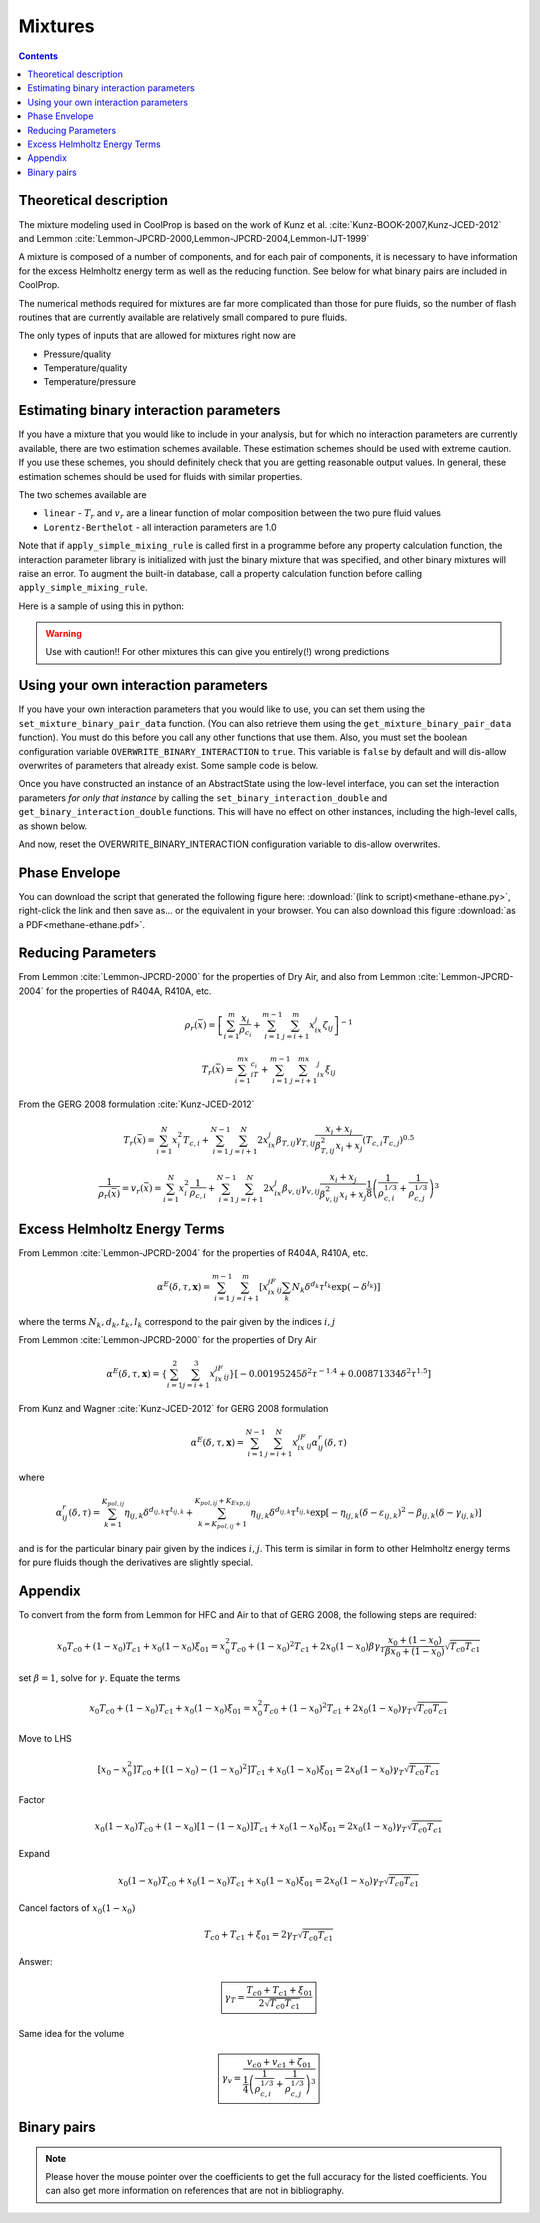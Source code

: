 .. _mixtures:

********
Mixtures
********

.. contents:: :depth: 2

Theoretical description
-----------------------
The mixture modeling used in CoolProp is based on the work of Kunz et al. :cite:`Kunz-BOOK-2007,Kunz-JCED-2012` and Lemmon :cite:`Lemmon-JPCRD-2000,Lemmon-JPCRD-2004,Lemmon-IJT-1999`

A mixture is composed of a number of components, and for each pair of components, it is necessary to have information for the excess Helmholtz energy term as well as the reducing function.  See below for what binary pairs are included in CoolProp.

The numerical methods required for mixtures are far more complicated than those for pure fluids, so the number of flash routines that are currently available are relatively small compared to pure fluids.

The only types of inputs that are allowed for mixtures right now are

- Pressure/quality
- Temperature/quality
- Temperature/pressure

.. Used in Python script later on
.. role:: raw-html(raw)
   :format: html

Estimating binary interaction parameters
----------------------------------------

If you have a mixture that you would like to include in your analysis, but for which no interaction parameters are currently available, there are two estimation schemes available.  These estimation schemes should be used with extreme caution.  If you use these schemes, you should definitely check that you are getting reasonable output values.  In general, these estimation schemes should be used for fluids with similar properties.

The two schemes available are

* ``linear`` - :math:`T_r` and :math:`v_r` are a linear function of molar composition between the two pure fluid values
* ``Lorentz-Berthelot`` - all interaction parameters are 1.0

Note that if  ``apply_simple_mixing_rule`` is called first in a programme before any property calculation function, the interaction parameter library is initialized with just the binary mixture that was specified, and other binary mixtures will raise an error. To augment the built-in database, call a property calculation function before calling ``apply_simple_mixing_rule``.

Here is a sample of using this in python:

.. ipython::

    In [1]: import CoolProp.CoolProp as CP

    # Create a simple linear mixing rule for the Helium and Xenon pair
    In [1]: CP.apply_simple_mixing_rule('Helium', 'Xenon', 'linear')

    # Now evaluate the 50/50 mixture density at 300K and atmospheric pressure
    In [1]: CP.PropsSI('Dmass','T',300,'P',101325,'Helium[0.5]&Xenon[0.5]')
    
.. warning::

    Use with caution!! For other mixtures this can give you entirely(!) wrong predictions
    

Using your own interaction parameters
-------------------------------------

If you have your own interaction parameters that you would like to use, you can set them using the ``set_mixture_binary_pair_data`` function.  (You can also retrieve them using the ``get_mixture_binary_pair_data`` function).  You must do this before you call any other functions that use them.  Also, you must set the boolean configuration variable ``OVERWRITE_BINARY_INTERACTION`` to ``true``.  This variable is ``false`` by default and will dis-allow overwrites of parameters that already exist.  Some sample code is below.

.. ipython::
    :okexcept:

    In [1]: import CoolProp.CoolProp as CP

    In [1]: CAS_He = CP.get_fluid_param_string('Helium','CAS')

    In [1]: CAS_Xe = CP.get_fluid_param_string('Xenon','CAS')

    @suppress
    In [1]: CP.set_config_bool(CP.OVERWRITE_BINARY_INTERACTION, True)

    # This adds a dummy entry in the library of interaction parameters if the mixture is not already there
    In [1]: CP.apply_simple_mixing_rule(CAS_He, CAS_Xe, 'linear')

    # If the binary interaction pair is already there, set the configuration flag 
    # to allow binary interaction parameters to be over-written
    In [1]: CP.set_config_bool(CP.OVERWRITE_BINARY_INTERACTION, True)
    
    # This is before setting the binary interaction parameters
    In [1]: CP.PropsSI('Dmass','T',300,'P',101325,'Helium[0.5]&Xenon[0.5]')

    In [1]: CP.set_mixture_binary_pair_data(CAS_He, CAS_Xe, 'betaT', 1.0)
    
    In [1]: CP.set_mixture_binary_pair_data(CAS_He, CAS_Xe, 'gammaT', 1.5)
    
    In [1]: CP.set_mixture_binary_pair_data(CAS_He, CAS_Xe, 'betaV', 1.0)
    
    In [1]: CP.set_mixture_binary_pair_data(CAS_He, CAS_Xe, 'gammaV', 1.5)

    # This is after setting the interaction parameters
    In [1]: CP.PropsSI('Dmass','T',300,'P',101325,'Helium[0.5]&Xenon[0.5]')
    
Once you have constructed an instance of an AbstractState using the low-level interface, you can set the interaction parameters *for only that instance* by calling the ``set_binary_interaction_double`` and ``get_binary_interaction_double`` functions.  This will have no effect on other instances, including the high-level calls, as shown below.

.. ipython::

    In [1]: import CoolProp.CoolProp as CP

    # This adds a dummy entry in the library of interaction parameters if the mixture is not already there
    In [1]: CP.apply_simple_mixing_rule(CAS_He, CAS_Xe, 'linear')
    
    # First use the high-level call to PropsSI to get the mass density of a 50/50 mixture:
    In [1]: CP.PropsSI('Dmass','T',300,'P',101325,'Helium[0.5]&Xenon[0.5]')
    
    # Now, use the low-level interface to modify the binary interaction parameters
    In [1]: AS = CP.AbstractState("HEOS","Helium&Xenon")
    
    In [1]: AS.set_binary_interaction_double(0, 1, 'betaT', 0.987)
    
    In [1]: AS.get_binary_interaction_double(0, 1, 'betaT')
    
    In [1]: AS.set_binary_interaction_double(0, 1, 'gammaT', 1.5)
    
    In [1]: AS.set_binary_interaction_double(0, 1, 'betaV', 1.0)
    
    In [1]: AS.set_binary_interaction_double(0, 1, 'gammaV', 1.5)

    In [1]: AS.set_mole_fractions([0.5,0.5])
    
    In [1]: AS.update(CP.PT_INPUTS, 101325, 300)
    
    In [1]: AS.rhomass()
    
    # Here you can see that this call to the high-level interface is untouched; 
    # giving the same ligh-level result from PropsSI() as above.
    In [1]: CP.PropsSI('Dmass','T',300,'P',101325,'Helium[0.5]&Xenon[0.5]')

And now, reset the OVERWRITE_BINARY_INTERACTION configuration variable to dis-allow overwrites.

.. ipython::

    In [1]: import CoolProp.CoolProp as CP

    In [1]: CP.set_config_bool(CP.OVERWRITE_BINARY_INTERACTION, False)

Phase Envelope
--------------

You can download the script that generated the following figure here: :download:`(link to script)<methane-ethane.py>`, right-click the link and then save as... or the equivalent in your browser.  You can also download this figure :download:`as a PDF<methane-ethane.pdf>`. 

.. image:: methane-ethane.png

Reducing Parameters
-------------------

From Lemmon :cite:`Lemmon-JPCRD-2000` for the properties of Dry Air, and also from Lemmon :cite:`Lemmon-JPCRD-2004` for the properties of R404A, R410A, etc.

.. math::

    \rho_r(\bar x) = \left[ \sum_{i=1}^m\frac{x_i}{\rho_{c_i}}+\sum_{i=1}^{m-1}\sum_{j=i+1}^{m}x_ix_j\zeta_{ij}\right]^{-1}

.. math::

    T_r(\bar x) = \sum_{i=1}^mx_iT_{c_i}+\sum_{i=1}^{m-1}\sum_{j=i+1}^mx_ix_j\xi_{ij}

From the GERG 2008 formulation :cite:`Kunz-JCED-2012`

.. math::

    T_r(\bar x) = \sum_{i=1}^{N}x_i^2T_{c,i} + \sum_{i=1}^{N-1}\sum_{j=i+1}^{N}2x_ix_j\beta_{T,ij}\gamma_{T,ij}\frac{x_i+x_j}{\beta_{T,ij}^2x_i+x_j}(T_{c,i}T_{c,j})^{0.5}
    
.. math::

    \frac{1}{\rho_r(\bar x)}=v_r(\bar x) = \sum_{i=1}^{N}x_i^2\frac{1}{\rho_{c,i}} + \sum_{i=1}^{N-1}\sum_{j=i+1}^N2x_ix_j\beta_{v,ij}\gamma_{v,ij}\frac{x_i+x_j}{\beta^2_{v,ij}x_i+x_j}\frac{1}{8}\left(\frac{1}{\rho_{c,i}^{1/3}}+\frac{1}{\rho_{c,j}^{1/3}}\right)^{3}
    
Excess Helmholtz Energy Terms
-----------------------------
From Lemmon :cite:`Lemmon-JPCRD-2004` for the properties of R404A, R410A, etc.

.. math::

    \alpha^E(\delta,\tau,\mathbf{x}) = \sum_{i=1}^{m-1} \sum_{j=i+1}^{m} \left [ x_ix_jF_{ij} \sum_{k}N_k\delta^{d_k}\tau^{t_k}\exp(-\delta^{l_k})\right]
    
where the terms :math:`N_k,d_k,t_k,l_k` correspond to the pair given by the indices :math:`i,j`

From Lemmon :cite:`Lemmon-JPCRD-2000` for the properties of Dry Air

.. math::

    \alpha^E(\delta,\tau,\mathbf{x}) = \left \lbrace \sum_{i=1}^{2} \sum_{j=i+1}^{3} x_ix_jF_{ij}\right\rbrace \left[-0.00195245\delta^2\tau^{-1.4}+0.00871334\delta^2\tau^{1.5} \right]


From Kunz and Wagner :cite:`Kunz-JCED-2012` for GERG 2008 formulation

.. math::

    \alpha^E(\delta,\tau,\mathbf{x}) = \sum_{i=1}^{N-1} \sum_{j=i+1}^{N} x_ix_jF_{ij}\alpha_{ij}^r(\delta,\tau)
    
where

.. math::

    \alpha_{ij}^r(\delta,\tau) = \sum_{k=1}^{K_{pol,ij}}\eta_{ij,k}\delta^{d_{ij,k}}\tau^{t_{ij,k}}+\sum_{k=K_{pol,ij}+1}^{K_{pol,ij}+K_{Exp,ij}}\eta_{ij,k}\delta^{d_{ij,k}}\tau^{t_{ij,k}}\exp[-\eta_{ij,k}(\delta-\varepsilon_{ij,k})^2-\beta_{ij,k}(\delta-\gamma_{ij,k})]
    
and is for the particular binary pair given by the indices :math:`i,j`.  This term is similar in form to other Helmholtz energy terms for pure fluids though the derivatives are slightly special.

Appendix
--------
To convert from the form from Lemmon for HFC and Air to that of GERG 2008, the following steps are required:

.. math::

    x_0T_{c0}+(1-x_0)T_{c1}+x_0(1-x_0)\xi_{01} = x_0^2T_{c0}+(1-x_0)^2T_{c1} + 2x_0(1-x_0)\beta\gamma_T\frac{x_0+(1-x_0)}{\beta x_0 + (1-x_0)}\sqrt{T_{c0}T_{c1}}
    
set :math:`\beta=1`, solve for :math:`\gamma`.  Equate the terms

.. math::

    x_0T_{c0}+(1-x_0)T_{c1}+x_0(1-x_0)\xi_{01} = x_0^2T_{c0}+(1-x_0)^2T_{c1} + 2x_0(1-x_0)\gamma_T\sqrt{T_{c0}T_{c1}}
    
Move to LHS

.. math::

    [x_0-x_0^2]T_{c0}+[(1-x_0)-(1-x_0)^2]T_{c1}+x_0(1-x_0)\xi_{01} = 2x_0(1-x_0)\gamma_T\sqrt{T_{c0}T_{c1}}

Factor

.. math::

    x_0(1-x_0)T_{c0}+(1-x_0)[1-(1-x_0)]T_{c1}+x_0(1-x_0)\xi_{01} = 2x_0(1-x_0)\gamma_T\sqrt{T_{c0}T_{c1}}
    
Expand

.. math::

    x_0(1-x_0)T_{c0}+x_0(1-x_0)T_{c1}+x_0(1-x_0)\xi_{01} = 2x_0(1-x_0)\gamma_T\sqrt{T_{c0}T_{c1}}
    
Cancel factors of :math:`x_0(1-x_0)`

.. math::

    T_{c0}+T_{c1}+\xi_{01} = 2\gamma_T\sqrt{T_{c0}T_{c1}}
    
Answer:

.. math::

    \boxed{\gamma_T = \dfrac{T_{c0}+T_{c1}+\xi_{01}}{2\sqrt{T_{c0}T_{c1}}}}
    
Same idea for the volume

.. math::

    \boxed{\gamma_v = \dfrac{v_{c0}+v_{c1}+\zeta_{01}}{\frac{1}{4}\left(\frac{1}{\rho_{c,i}^{1/3}}+\frac{1}{\rho_{c,j}^{1/3}}\right)^{3}}}


Binary pairs
------------

.. note::
   Please hover the mouse pointer over the coefficients to get the full accuracy
   for the listed coefficients. You can also get more information on references
   that are not in bibliography.

.. csv-table:: All binary pairs included in CoolProp
   :header-rows: 1
   :file: Mixtures.csv
